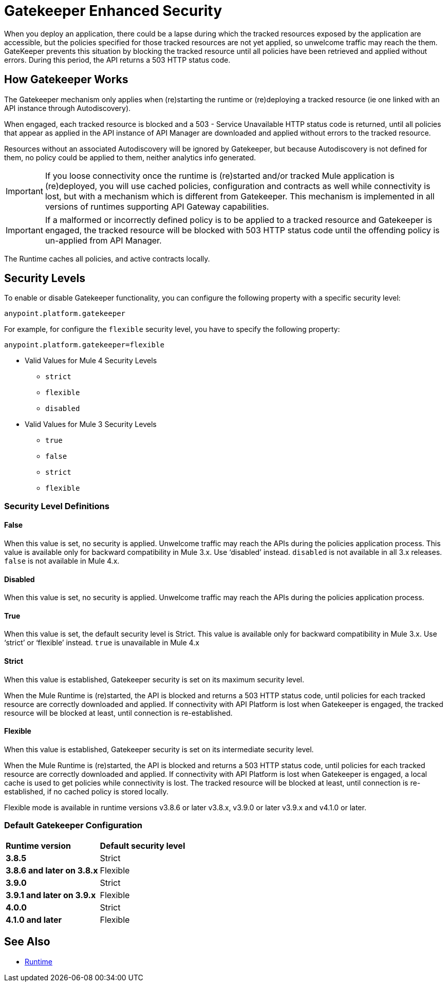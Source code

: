 = Gatekeeper Enhanced Security
:keywords: runtime, gateway, gatekeeper, security, policy, policies

When you deploy an application, there could be a lapse during which the tracked resources exposed by the application are accessible, but the policies specified for those tracked resources are not yet applied, so unwelcome traffic may reach the them. GateKeeper prevents this situation by blocking the tracked resource until all policies have been retrieved and applied without errors. During this period, the API returns a 503 HTTP status code.

== How Gatekeeper Works

The Gatekeeper mechanism only applies when (re)starting the runtime or (re)deploying a tracked resource (ie one linked with an API instance through Autodiscovery).

When engaged, each tracked resource is blocked and a 503 - Service Unavailable HTTP status code is returned, until all policies that appear as applied in the API instance of API Manager are downloaded and applied without errors to the tracked resource.

Resources without an associated Autodiscovery will be ignored by Gatekeeper, but because Autodiscovery is not defined for them, no policy could be applied to them, neither analytics info generated.

IMPORTANT: If you loose connectivity once the runtime is (re)started and/or tracked Mule application is (re)deployed, you will use cached policies, configuration and contracts as well while connectivity is lost, but with a mechanism which is different from Gatekeeper. This mechanism is implemented in all versions of runtimes supporting API Gateway capabilities.

IMPORTANT: If a malformed or incorrectly defined policy is to be applied to a tracked resource and Gatekeeper is engaged, the tracked resource will be blocked with 503 HTTP status code until the offending policy is un-applied from API Manager.

The Runtime caches all policies, and active contracts locally.
 
== Security Levels

To enable or disable Gatekeeper functionality, you can configure the following property with a specific security level:

[source, code]
----
anypoint.platform.gatekeeper
----

For example, for configure the `flexible` security level, you have to specify the following property:

[source, code]
----
anypoint.platform.gatekeeper=flexible
----

* Valid Values for Mule 4 Security Levels
** `strict`
** `flexible`
** `disabled`

* Valid Values for Mule 3 Security Levels
** `true`
** `false`
** `strict`
** `flexible`

=== Security Level Definitions

==== False

When this value is set, no security is applied. Unwelcome traffic may reach the APIs during the policies application process. This value is available only for backward compatibility in Mule 3.x. Use ‘disabled’ instead. `disabled` is not available in all 3.x releases. `false` is not available in Mule 4.x.

==== Disabled

When this value is set, no security is applied. Unwelcome traffic may reach the APIs during the policies application process.

==== True

When this value is set, the default security level is Strict. This value is available only for backward compatibility in Mule 3.x. Use ‘strict’ or ‘flexible’ instead. `true` is unavailable in Mule 4.x

==== Strict

When this value is established, Gatekeeper security is set on its maximum security level.

When the Mule Runtime is (re)started, the API is blocked and returns a 503 HTTP status code, until policies for each tracked resource are correctly downloaded and applied. If connectivity with API Platform is lost when Gatekeeper is engaged, the tracked resource will be blocked at least, until connection is re-established.

==== Flexible

When this value is established, Gatekeeper security is set on its intermediate security level.

When the Mule Runtime is (re)started, the API is blocked and returns a 503 HTTP status code, until policies for each tracked resource are correctly downloaded and applied. If connectivity with API Platform is lost when Gatekeeper is engaged, a local cache is used to get policies while connectivity is lost. The tracked resource will be blocked at least, until connection is re-established, if no cached policy is stored locally.

Flexible mode is available in runtime versions v3.8.6 or later v3.8.x, v3.9.0 or later v3.9.x and v4.1.0 or later.

=== Default Gatekeeper Configuration

[width="100%", cols="5,15"]
|==========================
s| Runtime version s| Default security level
s| 3.8.5 | Strict
s| 3.8.6 and later on 3.8.x| Flexible
s| 3.9.0 | Strict
s| 3.9.1 and later on 3.9.x| Flexible
s| 4.0.0 | Strict
s| 4.1.0  and later | Flexible
|==========================

== See Also

* link:/api-manager/v/2.x/runtime-agw-landing-page[Runtime]
